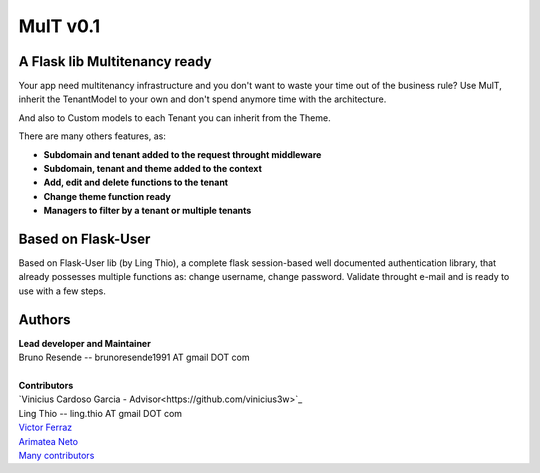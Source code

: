 MulT v0.1
===============


A Flask lib Multitenancy ready
----------------------------------

| Your app need multitenancy infrastructure and you don't want to waste your time out of the business rule? Use MulT, inherit the TenantModel to your own and don't spend anymore time with the architecture.

And also to Custom models to each Tenant you can inherit from the Theme.

There are many others features, as:

* **Subdomain and tenant added to the request throught middleware**
* **Subdomain, tenant and theme added to the context**
* **Add, edit and delete functions to the tenant**
* **Change theme function ready**
* **Managers to filter by a tenant or multiple tenants**


Based on Flask-User
----------------------------------
Based on Flask-User lib (by Ling Thio), a complete flask session-based well documented authentication library, that already possesses multiple functions as: change username, change password. Validate throught e-mail and is ready to use with a few steps.


Authors
-------
| **Lead developer and Maintainer**
| Bruno Resende -- brunoresende1991 AT gmail DOT com
|
| **Contributors**
| `Vinicius Cardoso Garcia - Advisor<https://github.com/vinicius3w>`_
| Ling Thio -- ling.thio AT gmail DOT com
| `Victor Ferraz <https://github.com/victorfsf>`_
| `Arimatea Neto <https://github.com/arineto>`_
| `Many contributors <https://github.com/lingthio/Flask-User/graphs/contributors>`_
